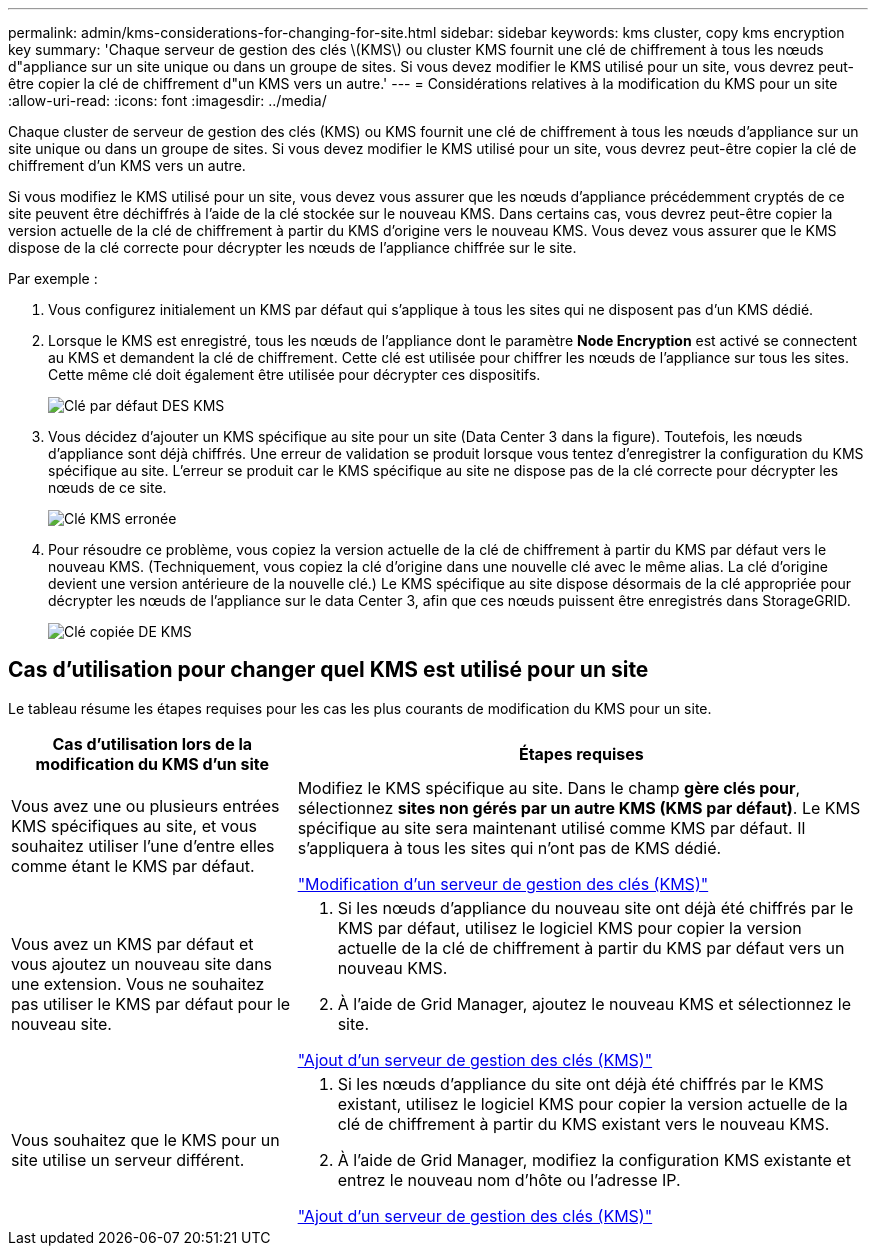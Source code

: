 ---
permalink: admin/kms-considerations-for-changing-for-site.html 
sidebar: sidebar 
keywords: kms cluster, copy kms encryption key 
summary: 'Chaque serveur de gestion des clés \(KMS\) ou cluster KMS fournit une clé de chiffrement à tous les nœuds d"appliance sur un site unique ou dans un groupe de sites. Si vous devez modifier le KMS utilisé pour un site, vous devrez peut-être copier la clé de chiffrement d"un KMS vers un autre.' 
---
= Considérations relatives à la modification du KMS pour un site
:allow-uri-read: 
:icons: font
:imagesdir: ../media/


[role="lead"]
Chaque cluster de serveur de gestion des clés (KMS) ou KMS fournit une clé de chiffrement à tous les nœuds d'appliance sur un site unique ou dans un groupe de sites. Si vous devez modifier le KMS utilisé pour un site, vous devrez peut-être copier la clé de chiffrement d'un KMS vers un autre.

Si vous modifiez le KMS utilisé pour un site, vous devez vous assurer que les nœuds d'appliance précédemment cryptés de ce site peuvent être déchiffrés à l'aide de la clé stockée sur le nouveau KMS. Dans certains cas, vous devrez peut-être copier la version actuelle de la clé de chiffrement à partir du KMS d'origine vers le nouveau KMS. Vous devez vous assurer que le KMS dispose de la clé correcte pour décrypter les nœuds de l'appliance chiffrée sur le site.

Par exemple :

. Vous configurez initialement un KMS par défaut qui s'applique à tous les sites qui ne disposent pas d'un KMS dédié.
. Lorsque le KMS est enregistré, tous les nœuds de l'appliance dont le paramètre *Node Encryption* est activé se connectent au KMS et demandent la clé de chiffrement. Cette clé est utilisée pour chiffrer les nœuds de l'appliance sur tous les sites. Cette même clé doit également être utilisée pour décrypter ces dispositifs.
+
image::../media/kms_default_key.png[Clé par défaut DES KMS]

. Vous décidez d'ajouter un KMS spécifique au site pour un site (Data Center 3 dans la figure). Toutefois, les nœuds d'appliance sont déjà chiffrés. Une erreur de validation se produit lorsque vous tentez d'enregistrer la configuration du KMS spécifique au site. L'erreur se produit car le KMS spécifique au site ne dispose pas de la clé correcte pour décrypter les nœuds de ce site.
+
image::../media/kms_wrong_key.png[Clé KMS erronée]

. Pour résoudre ce problème, vous copiez la version actuelle de la clé de chiffrement à partir du KMS par défaut vers le nouveau KMS. (Techniquement, vous copiez la clé d'origine dans une nouvelle clé avec le même alias. La clé d'origine devient une version antérieure de la nouvelle clé.) Le KMS spécifique au site dispose désormais de la clé appropriée pour décrypter les nœuds de l'appliance sur le data Center 3, afin que ces nœuds puissent être enregistrés dans StorageGRID.
+
image::../media/kms_copied_key.png[Clé copiée DE KMS]





== Cas d'utilisation pour changer quel KMS est utilisé pour un site

Le tableau résume les étapes requises pour les cas les plus courants de modification du KMS pour un site.

[cols="1a,2a"]
|===
| Cas d'utilisation lors de la modification du KMS d'un site | Étapes requises 


 a| 
Vous avez une ou plusieurs entrées KMS spécifiques au site, et vous souhaitez utiliser l'une d'entre elles comme étant le KMS par défaut.
 a| 
Modifiez le KMS spécifique au site. Dans le champ *gère clés pour*, sélectionnez *sites non gérés par un autre KMS (KMS par défaut)*. Le KMS spécifique au site sera maintenant utilisé comme KMS par défaut. Il s'appliquera à tous les sites qui n'ont pas de KMS dédié.

link:kms-editing.html["Modification d'un serveur de gestion des clés (KMS)"]



 a| 
Vous avez un KMS par défaut et vous ajoutez un nouveau site dans une extension. Vous ne souhaitez pas utiliser le KMS par défaut pour le nouveau site.
 a| 
. Si les nœuds d'appliance du nouveau site ont déjà été chiffrés par le KMS par défaut, utilisez le logiciel KMS pour copier la version actuelle de la clé de chiffrement à partir du KMS par défaut vers un nouveau KMS.
. À l'aide de Grid Manager, ajoutez le nouveau KMS et sélectionnez le site.


link:kms-adding.html["Ajout d'un serveur de gestion des clés (KMS)"]



 a| 
Vous souhaitez que le KMS pour un site utilise un serveur différent.
 a| 
. Si les nœuds d'appliance du site ont déjà été chiffrés par le KMS existant, utilisez le logiciel KMS pour copier la version actuelle de la clé de chiffrement à partir du KMS existant vers le nouveau KMS.
. À l'aide de Grid Manager, modifiez la configuration KMS existante et entrez le nouveau nom d'hôte ou l'adresse IP.


link:kms-adding.html["Ajout d'un serveur de gestion des clés (KMS)"]

|===
